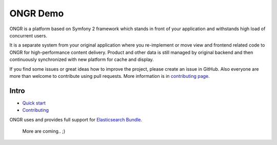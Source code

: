 =========
ONGR Demo
=========
ONGR is a platform based on Symfony 2 framework which stands in front of your application and withstands high load of concurrent users.

It is a separate system from your original application where you re-implement or move view and frontend related code to ONGR for high-performance content delivery. Product and other data is still managed by original backend and then continuously synchronized with new platform for cache and display.

If you find some issues or great ideas how to improve the project, please create an issue in GitHub. Also everyone are more than welcome to contribute using pull requests. More information is in `contributing page <https://github.com/ongr-io/ongr-handbook/blob/master/source/handbook/contributing/contributing.rst>`_.

.. image:: https://travis-ci.org/ongr-io/ongr-sandbox.svg?branch=master
    :target: https://travis-ci.org/ongr-io/ongr-sandbox

.. image:: https://scrutinizer-ci.com/g/ongr-io/ongr-sandbox/badges/quality-score.png?b=master
    :target: https://scrutinizer-ci.com/g/ongr-io/ongr-sandbox/?branch=master

.. image:: https://scrutinizer-ci.com/g/ongr-io/ongr-sandbox/badges/coverage.png?b=master
    :target: https://scrutinizer-ci.com/g/ongr-io/ongr-sandbox/?branch=master

.. image:: https://insight.sensiolabs.com/projects/c87c7d17-ae5e-41df-bded-e2de25ad4484/mini.png
    :target: https://insight.sensiolabs.com/projects/c87c7d17-ae5e-41df-bded-e2de25ad4484

.. image:: https://poser.pugx.org/ongr/ongr-sandbox/downloads.svg
    :target: https://packagist.org/packages/ongr/ongr-sandbox

.. image:: https://poser.pugx.org/ongr/ongr-sandbox/v/stable.svg
    :target: https://packagist.org/packages/ongr/ongr-sandbox

.. image:: https://poser.pugx.org/ongr/ongr-sandbox/v/unstable.svg
    :target: https://packagist.org/packages/ongr/ongr-sandbox

.. image:: https://poser.pugx.org/ongr/ongr-sandbox/license.svg
    :target: https://packagist.org/packages/ongr/ongr-sandbox

Intro
-----

- `Quick start </src/ONGR/DemoBundle/Resources/doc/index.rst>`_
- `Contributing <https://github.com/ongr-io/ongr-handbook/blob/master/source/handbook/contributing/contributing.rst>`_

ONGR uses and provides full support for `Elasticsearch Bundle <https://github.com/ongr-io/ElasticsearchBundle>`_.

   More are coming.. ;)
